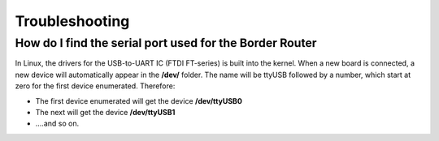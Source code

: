 Troubleshooting
===============

How do I find the serial port used for the Border Router
--------------------------------------------------------

In Linux, the drivers for the USB-to-UART IC (FTDI FT-series) is built into the kernel. When a new board is connected, a new device will automatically appear in the **/dev/** folder. The name will be ttyUSB followed by a number, which start at zero for the first device enumerated. Therefore:

- The first device enumerated will get the device **/dev/ttyUSB0**
- The next will get the device **/dev/ttyUSB1**
- ....and so on.
